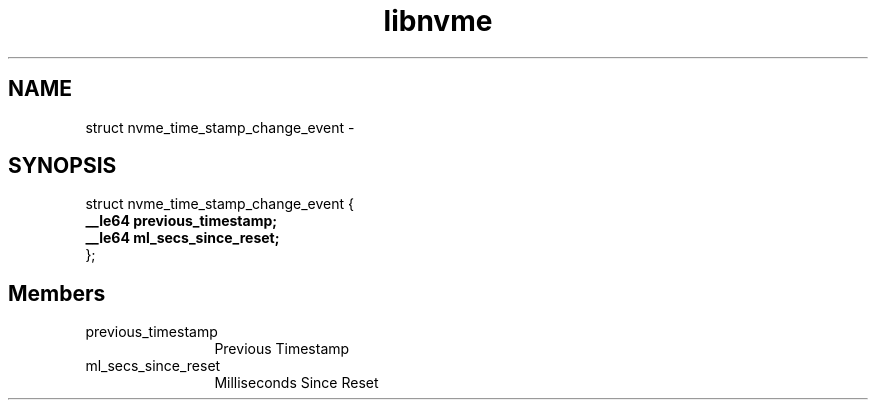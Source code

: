 .TH "libnvme" 9 "struct nvme_time_stamp_change_event" "April 2022" "API Manual" LINUX
.SH NAME
struct nvme_time_stamp_change_event \- 
.SH SYNOPSIS
struct nvme_time_stamp_change_event {
.br
.BI "    __le64 previous_timestamp;"
.br
.BI "    __le64 ml_secs_since_reset;"
.br
.BI "
};
.br

.SH Members
.IP "previous_timestamp" 12
Previous Timestamp
.IP "ml_secs_since_reset" 12
Milliseconds Since Reset
